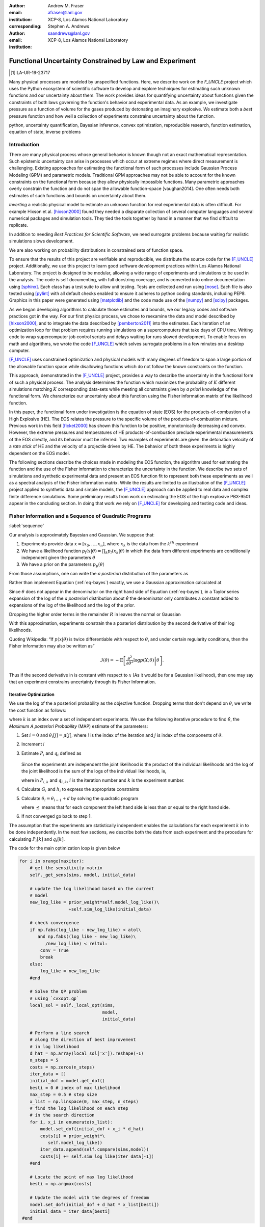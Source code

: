 
:author: Andrew M. Fraser
:email: afraser@lanl.gov
:institution: XCP-8, Los Alamos National Laboratory
:corresponding:

:author: Stephen A. Andrews
:email: saandrews@lanl.gov
:institution: XCP-8, Los Alamos National Laboratory

.. latex::

    \newcommand{\dmudc}{\left(\frac{\partial \mu(c)}{\partial c} \right)}
    \newcommand{\normal}[2]{{\cal N}\left( #1,#2 \right)}
    \newcommand{\normalexp}[3]{ -\frac{1}{2}
      (#1 - #2)^T #3^{-1} (#1 - #2) }
    \newcommand{\La}{{\cal L}}
    \newcommand{\fnom}{\tilde f}
    \newcommand{\fhat}{\hat f}
    \newcommand{\COST}{\cal C}
    \newcommand{\LL}{{\cal L}}
    \newcommand{\Fisher}{{\cal I}}
    \newcommand{\Prob}{\text{Prob}}
    \newcommand{\field}[1]{\mathbb{#1}}
    \newcommand\REAL{\field{R}}
    \newcommand\Z{\field{Z}}
    \newcommand{\partialfixed}[3]{\left. \frac{\partial #1}{\partial#2}\right|_#3}
    \newcommand{\partiald}[2]{\frac{\partial #1}{\partial #2}}
    \newcommand{\argmin}{\operatorname*{argmin}}
    \newcommand{\argmax}{\operatorname*{argmax}}
    \newcommand\norm[1]{\left|#1\right|}
    \newcommand\bv{\mathbf{v}}
    \newcommand\bt{\mathbf{t}}
    \newcommand\vol{v}        % specific volume
    \newcommand{\pressure}{p}
    \newcommand{\eos}{f}
    \newcommand{\eosnom}{\tilde f}
    \newcommand{\EOS}{{\cal F}}
    \newcommand{\data}{y}
    \newcommand{\DATA}{{\cal Y}}
    \newcommand\Vfunc{\mathbb{V}}
    \newcommand\Vt{\mathbf{V}}
    \newcommand\vexp{V_{\rm{exp}}}
    \newcommand\texp{T_{\rm{exp}}}
    \newcommand\cf{c_f}
    \newcommand\cv{c_v}
    \newcommand\fbasis{b_f}
    \newcommand\vbasis{b_v}
    \newcommand\tsim{{\mathbf t}_{\rm{sim}}}
    \newcommand\DVDf{\partiald{\Vt}{f}}
    \newcommand\Lbb{\mathbb{L}}
    \newcommand\epv{\epsilon_v}
    \newcommand\epf{\epsilon_f}
	      
==========================================================
 Functional Uncertainty Constrained by Law and Experiment
==========================================================

.. [1] LA-UR-16-23717

.. class:: abstract
		  
   Many physical processes are modeled by unspecified functions.
   Here, we describe work on the `F_UNCLE` project which uses the
   Python ecosystem of scientific software to develop and explore
   techniques for estimating such unknown functions and our
   uncertainty about them.  The work provides ideas for quantifying
   uncertainty about functions given the constraints of both laws
   governing the function's behavior and experimental data.  As an
   example, we investigate pressure as a function of volume for the
   gases produced by detonating an imaginary explosive.  We estimate
   both a *best* pressure function and how well a collection of
   experiments constrains uncertainty about the function.
     
.. class:: keywords

   python, uncertainty quantification, Bayesian inference, convex
   optimization, reproducible research, function estimation, equation
   of state, inverse problems

Introduction
============
  
There are many physical process whose general behavior is known though
not an exact mathematical representation.  Such epistemic uncertainty
can arise in processes which occur at extreme regimes where direct
measurement is challenging.  Existing approaches for estimating the
functional form of such processes include Gaussian Process Modeling
(GPM) and parametric models.  Traditional GPM approaches may not be
able to account for the known constraints on the functional form
because they allow physically impossible functions.  Many parametric
approaches overly constrain the function and do not span the allowable
function-space [vaughan2014].  One often needs both estimates of such
functions and bounds on uncertainty about them.

*Inverting* a realistic physical model to estimate an unknown function
for real experimental data is often difficult.  For example Hixson et
al. [hixson2000]_ found they needed a disparate collection of several
computer languages and several numerical packages and simulation
tools.  They tied the tools together by hand in a manner that we find
diffcult to replicate.

In addition to needing *Best Practices for Scientific Software*, we
need surrogate problems because waiting for realistic simulations
slows development.

We are also working on probability distributions in constrained sets
of function space.

To ensure that the results of this project are verifiable and
reproducible, we distribute the source code for the [F_UNCLE]_
project.  Additionally, we use this project to learn good software
development practices within Los Alamos National Laboratory.  The
project is designed to be modular, allowing a wide range of
experiments and simulations to be used in the analysis.  The code is
self documenting, with full docstring coverage, and is converted into
online documentation  using [sphinx]_.  Each class has a test suite to allow
unit testing.  Tests are collected and run using [nose]_.  Each file
is also tested using [pylint]_ with all default checks enabled to
ensure it adheres to python coding standards, including PEP8.
Graphics in this paper were generated using [matplotlib]_ and the code
made use of the [numpy]_ and [scipy]_ packages.

As we began developing algorithms to calculate those estimates and
bounds, we our legacy codes and software practices got in the way.
For our first physics process, we chose to reexamine the data and
model described by [hixson2000]_, and to integrate the data described
by [pemberton2011]_ into the estimates.  Each iteration of an
optimization loop for that problem requires running simulations on a
supercomputers that take days of CPU time.  Writing code to wrap
supercomputer job control scripts and delays waiting for runs slowed
development.  To enable focus on math and algorithms, we wrote the
code [F_UNCLE]_ which solves surrogate problems in a few minutes on a
desktop computer.

[F_UNCLE]_ uses constrained optimization and physical models with many
degrees of freedom to span a large portion of the allowable function
space while disallowing functions which do not follow the known
constraints on the function.

This approach, demonstrated in the [F_UNCLE]_ project, provides a way
to describe the uncertainty in the functional form of such a physical
process.  The analysis determines the function which maximizes the
probability of :math:`K` different simulations matching :math:`K`
corresponding data-sets while meeting all constraints given by *a
priori* knowledge of the functional form.  We characterize our
uncertainty about this function using the Fisher information matrix of
the likelihood function.

In this paper, the functional form under investigation is the equation
of state (EOS) for the products-of-combustion of a High Explosive
(HE). The EOS relates the pressure to the specific volume of the
products-of-combustion mixture. Previous work in this field
[ficket2000]_ has shown this function to be positive, monotonically
decreasing and convex. However, the extreme pressures and temperatures
of HE products-of-combustion preclude experimental measurements of the
EOS directly, and its behavior must be inferred.  Two examples of
experiments are given: the detonation velocity of a *rate stick* of HE
and the velocity of a projectile driven by HE. The behavior of both
these experiments is highly dependent on the EOS model.

The following sections describe the choices made in modeling the EOS
function, the algorithm used for estimating the function and the use
of the Fisher information to characterize the uncertainty in the
function.  We describe two sets of simulations and synthetic
experimental data and present an EOS function fit to represent both
these experiments as well as a spectral analysis of the Fisher
information matrix.  While the results are limited to an illustration
of the [F_UNCLE]_ project applied to synthetic data and simple models,
the [F_UNCLE]_ approach can be applied to real data and complex finite
difference simulations. Some preliminary results from work on
estimating the EOS of the high explosive PBX-9501 appear in the
concluding section.  In doing that work we rely on [F_UNCLE]_ for
developing and testing code and ideas.


Fisher Information and a Sequence of Quadratic Programs
=======================================================
:label:`sequence`


Our analysis is approximately Bayesian and Gaussian. We suppose that:

#. Experiments provide data :math:`x=[x_0,\ldots,x_n]`, where
   :math:`x_k` is the data from the :math:`k^{th}` experiment

#. We have a likelihood function :math:`p_l(x|\theta) = \prod_k
   p_l(x_k|\theta)` in which the data from different experiments are
   conditionally independent given the parameters :math:`\theta`

#. We have a prior on the parameters :math:`p_p(\theta)`

From those assumptions, one can write the *a posteriori* distribution of
the parameters as

.. math::
   :label: eq-bayes

   p(\theta|x) = \frac{p_l(x|\theta) p_p(\theta)}{\int p_l(x|\phi) p_p(x) d\phi}.

Rather than implement Equation (:ref:`eq-bayes`) exactly, we use a
Gaussian approximation calculated at

.. math::
   :label: eq-map

   \hat \theta \equiv {\operatorname*{argmax}}_{\phi} p(\theta|x).

Since :math:`\theta` does not appear in the denominator on the right
hand side of Equation (:ref:`eq-bayes`), in a Taylor series expansion
of the log of the *a posteriori* distribution about :math:`\hat \theta`
the denominator only contributes a constant added to expansions of the
log of the likelihood and the log of the prior.

.. math::
   :type: align

   &\log \left( p(\theta|x) \right) = \log \left( \frac{p_l(x|\hat \theta)
         p_p(\hat \theta)}{\int p_l(x|\phi) p_p(x) d\phi} \right) \nonumber \\
     &\qquad~+ \frac{1}{2}
     \left( \theta - \hat \theta \right)^T \left(
       \frac{d^2 \log\left( p_l(x|\phi) \right) }{d\phi^2} +
       \frac{d^2 \log \left( p_p(\phi) \right) }{d\phi^2} 
     \right)_{\phi=\hat \theta} \left( \theta - \hat \theta \right)\\&\qquad + R \nonumber \\
     \label{eq:taylor}
     &\qquad\equiv C + \frac{1}{2}
     \left( \theta - \hat \theta \right)^T H \left( \theta - \hat \theta \right)
     + R

Dropping the higher order terms in the remainder :math:`R` in leaves
the normal or Gaussian

.. math::
   :type: align

   \theta|x &\sim {{\cal N}\left( \hat \theta,\Sigma = H^{-1} \right)}\\
     p(\theta|x) &= \frac{1}{\sqrt{(2\pi)^{k}|\Sigma|}} \exp\left(
       -\frac{1}{2}(\theta-\hat\theta)^\mathrm{T}\Sigma^{-1}
        (\theta-\hat\theta) \right).

With this approximation, experiments constrain the a posteriori
distribution by the second derivative of their log likelihoods.

Quoting Wikipedia: “If :math:`p(x|\theta)` is twice differentiable with
respect to :math:`\theta`, and under certain regularity conditions, then
the Fisher information may also be written as”

.. math::

   \mathcal{I}(\theta) = - \operatorname{E}
     \left[\left. \frac{\partial^2}{\partial\theta^2} \log
         p(X;\theta)\right|\theta \right].

Thus if the second derivative in is constant with respect to :math:`x`
(As it would be for a Gaussian likelihood), then one may say that an
experiment constrains uncertainty through its Fisher Information.

Iterative Optimization
----------------------

We use the log of the a posteriori probability as the objective function.
Dropping terms that don't depend on :math:`\theta`, we write the cost function
as follows:

.. math::
   :type: align

     C(\theta) &\equiv -\log(p(\theta)) - \sum_k \log(p(x_k|\theta)) \\
     &\equiv \frac{1}{2} (\theta-\mu)^T \Sigma^{-1} (\theta-\mu) - 
     \sum_k \log(p(x_k|\theta)),

where :math:`k` is an index over a set of independent experiments. We
use the following iterative procedure to find :math:`\hat \theta`, the
*Maximum A posteriori Probability* (MAP) estimate of the parameters:

#. Set :math:`i=0` and :math:`\theta_i[j] = \mu[j]`, where :math:`i` is the
   index of the iteration and :math:`j` is index of the components of
   :math:`\theta`.

#. Increment :math:`i`

#. Estimate :math:`P_i` and :math:`q_i` defined as

      .. math::
	 :type: align

	 q_i^T &\equiv \left. \frac{d}{d\theta} C(\theta)\right|_{\theta=\theta_{i-1}} \\
	     P_i &\equiv \left. \frac{d^2}{d\theta^2} C(\theta)\right|_{\theta=\theta_{i-1}}
	 

   Since the experiments are independent the joint likelihood is the
   product of the individual likelihoods and the log of the joint
   likelihood is the sum of the logs of the individual likelihoods, ie,

   .. math::
      :type: align

      q_i^T &\equiv (\theta_{i-1}-\mu)\Sigma^{-1} + \sum_k
            \left. \frac{d}{d\theta} \log(p(x_k|\theta)\right|_{\theta=\theta_{i-1}} \nonumber \\
            & \equiv (\theta_{i-1}-\mu)\Sigma^{-1} + \sum_k q_{i,k}^T \\
            P_i &\equiv \Sigma^{-1} + \sum_k
            \left. \frac{d^2}{d\theta^2} \log(p(x_k|\theta)\right|_{\theta=\theta_{i-1}}\nonumber \\
            &\equiv \Sigma^{-1} + \sum_k P_{i,k}

   where in :math:`P_{i,k}` and :math:`q_{i,k}`, :math:`i` is the
   iteration number and :math:`k` is the experiment number.

#. Calculate :math:`G_i` and :math:`h_i` to express the appropriate
   constraints

#. Calculate :math:`\theta_i = \theta_{i-1} + d` by solving the
   quadratic program

   .. math::
      :type: align

      \text{Minimize } & \frac{1}{2} d^T P_i d + q^T d \\
      \text{Subject to } & G_id \preceq h_i
      
   where :math:`\preceq` means that for each component the left hand
   side is less than or equal to the right hand side.
      
#. If not converged go back to step 1.

The assumption that the experiments are statistically independent
enables the calculations for each experiment :math:`k` in to be done
independently. In the next few sections, we describe both the data
from each experiment and the procedure for calculating :math:`P_i[k]`
and :math:`q_i[k]`. 

The code for the main optimization loop is given below

.. code-block:: python
   
  for i in xrange(maxiter):
      # get the sensitivity matrix
      self._get_sens(sims, model, initial_data)

      # update the log likelihood based on the current
      # model
      new_log_like = prior_weight*self.model_log_like()\
                     +self.sim_log_like(initial_data)

      # check convergence
      if np.fabs(log_like - new_log_like) < atol\
         and np.fabs((log_like - new_log_like)\
	    /new_log_like) < reltol:
          conv = True
          break
      else:
          log_like = new_log_like
      #end

      # Solve the QP problem
      # using `cvxopt.qp`
      local_sol = self._local_opt(sims,
                                  model,
                                  initial_data)
				  
      # Perform a line search
      # along the direction of best improvement
      # in log likelihood      
      d_hat = np.array(local_sol['x']).reshape(-1)   
      n_steps = 5
      costs = np.zeros(n_steps)
      iter_data = []
      initial_dof = model.get_dof()
      besti = 0 # index of max likelihood
      max_step = 0.5 # step size
      x_list = np.linspace(0, max_step, n_steps)
      # find the log likelihood on each step
      # in the search direction
      for i, x_i in enumerate(x_list):
          model.set_dof(initial_dof + x_i * d_hat)
          costs[i] = prior_weight*\
             self.model_log_like()
          iter_data.append(self.compare(sims,model))
          costs[i] += self.sim_log_like(iter_data[-1])           
      #end

      # Locate the point of max log likelihood
      besti = np.argmax(costs)

      # Update the model with the degrees of freedom
      model.set_dof(initial_dof + d_hat * x_list[besti])
      initial_data = iter_data[besti]
   #end


The following sections describe the examples currently implemented in
F_UNCLE.  The components are the model parameters :math:`\theta`
which define an unknown EOS function and two experiments, namely a gun
and a rate stick.

Equation of State
=================
:label:`eos`

For the present work, we say that the thing we want to
estimate, :math:`\theta`, represents the equation of state (EOS)
of a gas.  We also say that the state of the gas in experiments
always lies on an isentrope and consequently the only relevant
data is the pressure as a function of specific volume (ml/gram)
of the gas.  For physical plausibility, we constrain the function to
have the following properties:

* Positive
* Monotonic
* Convex

Here, let us introduce the following notation: 
  
* :math:`\vol` Specific volume
* :math:`p` Pressure
* :math:`\eos` An EOS that maps specific volume to pressure, :math:`\eos: \vol \mapsto \pressure`.
* :math:`v_0` The minimum relevant volume.
* :math:`v_1` The maximum relevant volume.
* :math:`\EOS` The set of possible EOS functions, :math:`p(v), v_0 \leq v
  \leq v_1`

    
Cubic Splines
-------------

While no finite dimensional coordinate scheme can represent every
element of :math:`\EOS`, the flexibility of cubic splines lets us get
close to any element of :math:`\EOS` using a finite number of
parameters.  (An analysis of the efficiency of various representations
is beyond the scope of this paper.)

Constraining :math:`\eos` to be positive and to be a convex function
of :math:`\vol` is sufficient to ensure that it is also monotonic.
Although we are working on a definition of a probability measure on a
sets of functions that obeys those constraints and is further
constrained by :math:`\frac{\left| \eos(\vol) -
\mu_\eos(\vol)\right|}{\mu_\eos(\vol)} \leq \Delta`, for now, we
characterize the prior as Gaussian.  As we search for the mean of the
a posteriori distribution, we enforce the constraints, and the result
is definitely not Gaussian.  For the remainder of the present work we
ignore that inconsistency and use a prior defined in terms of spline
coefficients.  We start with a nominal EOS

.. math::
   :label: eq-nom
	 
   \eosnom(\vol) = \frac{F}{\vol^3}, \text{ where } F \leftrightarrow
   2.56\times10^9 \text{Pa} \text{ at one cm}^{3}\text{g}^{-1}

and over a finite domain we approximate it by a cubic spline with
coefficients :math:`\left\{\tilde \cf[i] \right\}`.  Thus :math:`c`,
the vector of spline coefficients is the set of unknown parameters
that we have previously let :math:`\theta` denote.  Then we assign a
variance to each coefficient:

.. math::
  :label: eq-3

  \sigma^2[i] = \left( \cf[i] \Delta \right)^2.

We set :math:`\Delta = 0.05`.  These choices yield:

.. math::
   :type: align
	  
   \mu_\eos &\leftrightarrow \left\{\tilde c[i] \right\} \\
   \Sigma_\eos[i,j] &= \tilde \sigma^2[i] \delta_{i,j}

Thus we have the following notation for splines and an a prior
distribution over :math:`\EOS`.

* :math:`\cf,\fbasis` Vector of coefficients and cubic spline basis
  functions that define an EOS.  We will use :math:`cf[i]` and
  :math:`\fbasis[i]` to denote components.
* :math:`\mu_\eos, \Sigma_\eos` Mean and covariance of prior
  distribution of EOS.  In a context that requires coordinates, we let
  :math:`\mu_\eos = \left( \cf[0], \cf[1], \ldots , \cf[n] \right)^T`.


The Nominal and *True* EOS
--------------------------

For each experiment, data comes from a simulation using a *true*
function and each optimization starts from the nominal EOS which is
the mean of the prior given in :ref:`eq-nom`.  We've made the *true*
EOS differ from the nominal EOS by a sum of Gaussian bumps.  Each bump
is characterized by a center volume :math:`v_k`, a width :math:`w_k`
and a scale :math:`s_k`, with:

.. math::

   b_k(v) = \frac{s_k F}{v_k^3} e^{- \frac{(v-v_k)^2}{2w_k^2}}

Throughout the remainder of this paper, the *true* EOS that we have
used to generate pseudo-experimental data is:

.. math::
   :label: eq-actual
   :type: align
	  
   f(v)&= \frac{F}{v^3} + b_0(v) 


where:

.. math::
   :type: align

   v_0 &= .4\, \text{cm}^3\text{g}^{-1}\\
   w_0 &= .1\, \text{cm}^3\text{g}^{-1}\\
   s_0 &= .0625 \\

.. figure:: scipy2016_figure1eos.png

   The prior and nominal *true* equation of state function. The two models differ near at a specific volume of 0.4 g cm :math:`^{-1}`
   

A Rate Stick
============

The data from this experiment represent a sequence of times that a
detonation shock is measured arriving at locations along a stick of HE
that is so thick that the detonation velocity is not reduced by
curvature.  The code for the pseudo data uses the average density and
sensor positions given by Pemberton et al.  [pemberton2011]_ for their
*Shot 1*.

.. figure:: stick.png

   The rate stick experiment showing the detonation wave propagating
   through the rate stick at the CJ velocity. Detonation velocity
   is measured by the arrival time of the shock at the sensors placed
   along the stick.

   
Implementation
--------------

.. A simple explanation of this that the CJ state is the post detonation state as calculated from conservation laws.

.. Reduce/simplify calculations for CJ below.  Emphasize that the only part of the isentrop that influences the CJ calculation is at the point of tangency.

The only property of the HE that this ideal rate stick measures is the
detonation velocity.  Code in `F_UNCLE.Experiments.Stick` derives that
velocity following Section 2A of Fickett and Davis [ficket2000]_
(entitled *The Simplest Theory*).  The detonation velocity is determined from the
location of the the Chapman Jouguet (CJ) state, where the following two curves are tangent in the :math:`p,v` plane:

* The Rayleigh line which gives a relation implied by conservation
  laws between pressure and density (or specific volume) before and
  after a shock traveling at a given velocity.
* An isentrope, giving the relationship between pressure and specific volume in the products of detonation assuming the flow is adiabatic. This assumption is reasonable given the short timescales at which the experiment occurs.  

The Rayleigh line is a function of velocity while the EOS is not. Locating the velocity which makes these two curves tangent locates the CJ point and detonation velocity in the HE. The EOS function only affects the detonation velocity in the vicinity of the CJ point. Therefore, this experiment only gives information about the EOS for specific volumes near the specific volume of the CJ point.

On page 17 of Fickett and Davis [ficket2000]_, Equation 2.3 expresses
the Rayleigh line as,

.. math::
   :label: eq-rayleigh
	   
   \rho_0^2 V^2 - (p-p_0)/(v_0-v) = 0,

where:

* :math:`\rho_0` is the initial density (before detonation wave arrives)
* :math:`v_0\equiv\frac{1}{\rho_0}` is the initial specific volume
* :math:`p_0` is the initial pressure
* :math:`V` is the velocity of the detonation wave
* :math:`p` is the pressure at positions behind the wave
* :math:`v` is the specific volume at positions behind the wave.

Rearranging the terms in :ref:`eq-rayleigh` yields this relation
between pressure and volume after the shock,

.. math::
   
   p = R(v,V) \equiv p_0 + \frac{V^2(v_0-v)}{v_0^2}.

The detonation velocity can be located by solving for the velocity
where Rayleigh line is tangent to the isentrope, known as the Chapman
Jouguet (CJ) point.

.. math::
   :type: align
	  
   F(v,V) &= \eos(v) - R(v,V)\\
   F'(v,V) &= \frac{d \eos}{d v} - \frac{V^2}{v_0^2},

At the CJ point, the Rayleigh line and the EOS have the same value of pressure, so the following condition holds:

.. math::	  
   :label: eq-fcond
	   
   F(v,V) = 0 

Also at the CJ point, the Rayleigh line and EOS have the same slope, so this relation holds as well.

.. math::
   :label: eq-dfcond

   F'(v,V) = 0.


First a line search using the `scipy.optimize.brentq` method is used to determine the specific volume where the slope of the EOS and Rayleigh line are equal, for a given velocity, :math:`V`. The solution of this line search is :math:`v(V)`. A second line search finds the value of velocity such that the EOS and Rayleigh line were coincident, i. e.

.. math::
   :label: eq-fv

   F(v(V),V) = 0.

The solution to these nested line searches yielded a point where the EOS and Rayleigh line were tangent, the CJ point by definition. Figure :ref:`fig-cj-stick` shows the Rayleigh line, CJ point and EOS after this procedure.

.. figure:: scipy2016_figure1.png
   :align: center  
	   
   Isentropes, Rayleigh lines and CJ conditions. Starting from the
   isentrope labeled *Prior EOS* and using data from a simulated
   experiment based on the isentrope labeled *True EOS*, the
   optimization algorithm described in the Algorithm section produced
   the estimate labeled *Fit EOS*.  Solving Eqn. :ref:`eq-fv` for  the
   *Fit EOS* isentropes yields a  Rayleigh lines  Outside of the CJ
   points where the Rayleigh line is tangent to the isentropes, the
   data does not constrain the isentropes. :label:`fig-cj-stick`

Comparison to Pseudo Experimental Data
--------------------------------------

The previous simulation calculated the detonation velocity,
:math:`V_{\text{CJ}}(\eos)`, while experimental data were a series of
times when the shock reached a given position on the rate-stick. The
simulated detonation velocity could be related to these arrival times
using:

.. math::

   t[j] = \frac{x[j]}{V_{\text{CJ}}(\eos)}.

where :math:`x[j]` were the locations of each sensor measuring arrival time.

The sensitivity of the simulated response at the set of arrival times
to the spline coefficients governing the equation of state is given
by:

.. math::
   
  D[j,i] \equiv \frac{\partial t[j]}{\partial c[i]}

where the derivative was evaluated using finite differences.

The Gun
=======

The data from this experiment are a time series of measurements of a
projectile's velocity as it accelerates down a gun barrel driven by
the expanding products-of-combustion of HE.


.. figure:: gun.png

   The gun experiment. The projectile of a given mass and cross-sectional area is accelerated down the barrel by the expanding products of combustion from the high explosives in the barrel.

   
Implementation
--------------

The position and velocity history of the projectile is generated by
the `scipy.integrate.odeint` algorithm. This method solves the
differential equation for the projectile position and velocity as it
is accelerated along the barrel.

.. math::
   :label: eq-gun-difeq
   :type: align
      
   \frac{\mathrm{d}x(t)}{\mathrm{d}t} & = v(t) \\
   \frac{\mathrm{d}v(t)}{\mathrm{d}t} & = \frac{A}{m_{proj}} \eos\left( \frac{x(t) A}{m_{HE}} \right)

where:

* :math:`t` is time from detonation (assuming the HE burns instantly)
* :math:`x(t)` is the position of the projectile along the barrel  
* :math:`v(t)` is the velocity of the projectile
* :math:`A` is the cross-sectional area of the barrel
* :math:`m_{HE}` is the initial mass of high explosives
* :math:`m_{proj}` is the mass of the projectile  
* :math:`\eos` is the equation of state which relates the pressure to
  the specific volume of the HE products-of-combustion

The acceleration is computed based the projectile's mass and the force
resulting from the uniform pressure acting on the projectile. This
pressure is related to the projectile's position by the EOS, assuming
that the projectile perfectly seals the barrel so the mass of
products-of-combustion behind the projectile remains constant.

Comparison to Psudo Experimental Data
-------------------------------------

The experimental data were also the result of this simulation but
performed using the nominal *true* EOS described previously. These
experimental data were a series of times and corresponding
velocities. To compare the experiments to simulations, which may use a
different time discretization, the simulated response was represented
by a spline, and was compared to the experiments at each experimental
time stamp.

.. math::
   :label: gun_sens
	   
   D[j,i] = \partiald{\hat{v}(t_{exp}[j])}{\cf[i]}

where:

* :math:`\hat{v}` is the velocity given from the spline fit to simulated :math:`v(t)` data
* :math:`t_{exp}` is the times where experimental data were available

 
    
Numerical Results
=================

The algorithm was applied to the sets of simulation results and pseudo
experimental data for both the rate-stick and gun models. Figure
:ref:`fig-opt-stick` shows the improved agreement between the
simulated and *experimental* arrival times as the algorithm adjust the
equation of state. Similar results are shown in Figure
:ref:`fig-fve-gun` , where the significant error in velocity history
at early times is reduced by and order of magnitude as the optimized
EOS model approached the *true* EOS.

.. figure:: scipy2016_figure3.png
   :align: center   

   Fitting an isentrope to rate stick data.  In the upper plot, green
   +'s denote measured shock arrival time at various positions.  The blue
   line represents the shock velocity calculated from the nominal EOS,
   and the black line is the result of the optimization algorithm described
   in the text. :label:`fig-opt-stick`


.. figure:: scipy2016_figure4.png
   :align: center	   

   Estimation of the maximum *a posteriori* probability
   parameters of the gun experiment.  The *True EOS* appears
   in the upper plot, and the optimization starts with the *Prior EOS*
   and ends with *Fit EOS*.  The corresponding velocity for the gun as a
   function of position appears in the lower plot. The estimation also
   used experimental data from the rate stick. :label:`fig-fve-gun`


Fisher Information Matrix
-------------------------

The Fisher information matrix characterizes how tightly the
experimental data constrain the spline coefficients. This matrix can
be better understood through a spectral decomposition to show the
magnitude of the eigenvalues and the eigenvector behavior.

The eigenvalues and eigenvectors of the Fisher information matrix of
the rate-stick experiment are shown in Figure
:ref:`fig-info-stick`. Only the CJ point on the EOS influences the
forecast data, :math:`\mu(c)`.  Thus only one degree of freedom in the
model influences the likelihood and Fisher Information matrix,
:math:`\Fisher`, should have a rank of one. Figure
:ref:`fig-info-stick` illustrates characteristics of the optimization
procedure and :math:`\Fisher(\hat c)`.  The largest eigenvalue
:math:`\Fisher(\hat c)` is :math:`10^{4}` larger than the next
largest, ie, the rank of :math:`\Fisher(\hat c)` is effectively unity.

.. figure:: scipy2016_figure2.png
   :align: center
   :class: w	   

   Fisher Information of the Rate Stick Experiment. The largest three
   eigenvalues of :math:`\Fisher(\hat c)` appear in the upper plot and
   the eigenfunction corresponding to the largest eigenvalue appears in
   he lower plot. :label:`fig-info-stick`
   

The Fisher information matrix of the gun experiment is more complex as
changes to the EOS affect the entire time history of the projectile
velocity. In Figure :ref:`fig-info-gun` There is no clear *dominating*
eigenvalue, the largest eigenvalue corresponds to an eigenvector which
is more influential at smaller projectile displacements while the next
three largest eigenvalues correspond to eigenvectors which are more
influential across the range of displacements.

.. figure:: scipy2016_figure5
   :align: center	    

   Fisher Information of the Gun Experiment.  The largest four
   eigenvalues of :math:`\Fisher(\hat c)`
   appear in the upper plot and the eigenfunctions corresponding to
   the largest four eigenvalues appear in the lower plot. :label:`fig-info-gun`

These preliminary investigations of the Fisher information matrix show
how this matrix can be informative in describing the uncertainty
associated with the optimal EOS function determined by the [F_UNCLE]_
algorithm.  Notice that the eigenvectors of the matrix describe
functions that are  zero for states not visited by the gun
experiment.
   
Conclusion, Caveats and Future Work
===================================

We have described an iterative procedure for estimating functions
based on experimental data in a manner that enforces chosen
characteristics.  The code [F_UNCLE]_ implements the procedure and we used
it to make the figures in the previous sections.  [F_UNCLE]_ runs on a
modest desktop computer and makes the figures in a few minutes.  That
speed and simplicity allows one to easily try out new ideas and code.
We have relied on [F_UNCLE]_ to guide work with real experimental data and
simulations on high performance computers that use proprietary
software.  Figure :ref:`fig-pbx` is the result of applying the ideas
presented here to the physical experiments described in
[pemberton2011]_.

.. figure:: fit_v.pdf
   :align: center
	
   Improvement of match between true experiments on PBX-9501 and
   simulations on a high performance computer.  The mean of the
   experimental data is labeled :math:`\mu`, and the optimization
   scheme yields the EOSs that produce the traces labeled
   :math:`fit_n`. :label:`fig-pbx`

[F_UNCLE]_ has been useful for us, and while we believe it could be useful
for others, we emphasize that it is a work in progress.  In
particular:

* The prior is inconsistent.  We hope to analyze and perhaps mitigate
  the effects of that inconsistency in future work.
* The choice of splines is not justified.  We plan to compare the
  performance of coordinate system options in terms of quantities such
  as bias and variance in future work.
* The optimization procedure is ad hoc.  We have already begun to
  consider other optimization algorithms.

The modular design of [F_UNCLE]_ means that it can be easily extended to model any process where there is a simulation which depends on a model with an unknown functional form. The self documenting capabilities of the code and the test suites included with the source code will help others integrate other existing models and simulations into this framework to allow it to be applied to many other physical problems.	   

References
==========

.. [vaughan2014] Vaughan, D. E. and Preston, D. L. "Physical Uncertainty
		 Bounds (PUB)". LA-UR-14-20441, Los Alamos National
		 Laboratory, Los Alamos, NM.
		 
.. [pemberton2011] Pemberton et al. "Test Report for Equation of State
                   Measurements of PBX-9501". LA-UR-11-04999, Los
                   Alamos National Laboratory, Los Alamos, NM.

.. [hixson2000] Hixson, R. S. et al., 2000. "Release isentropes of overdriven plastic-bonded explosive PBX-9501." *J. Applied Physics* **88** (11) pp. 6287-6293
	       
.. [ficket2000] Ficket, W. and
                Davis, W. C., 2000. "Detonation". University of
                California Press: Berkeley, CA.

.. [F_UNCLE] "F_UNCLE: Functional Uncertainty Constrained by Law and
             Experiment" `https://github.com/fraserphysics/F_UNCLE
             <https://github.com/fraserphysics/F_UNCLE>`_ [Online;
             accessed 2016-05-27].

.. [Scipy] Jones, E., Oliphant, E., Peterson, P., et al. "SciPy\: Open
           Source Scientific Tools for Python", 2001-,
           `<http://www.scipy.org/>`_ [Online; accessed 2016-05-27].

.. [matplotlib] Hunter, J. D.. "Matplotlib\: A 2D Graphics
                Environment", Computing in Science & Engineering,
                **9**, 90-95 (2007), `DOI:10.1109/MCSE.2007.55
                <https://doi.org/10.1109/MCSE.2007.55>`_

.. [numpy] van der Walt, S. , Colbert, C. S.  and Varoquaux, G.. "The
           NumPy Array\: A Structure for Efficient Numerical
           Computation", Computing in Science \& Engineering, **13**,
           22-30 (2011), `DOI:10.1109/MCSE.2011.37
           <https://doi.org/10.1109/MCSE.2011.37>`_

.. [cvxopt] Andersen, M. and Vandenberghe, L.. "cvxopt\: Convex
            Optimization Package" `<http://cvxopt.org/>`_ [Online;
            accessed 2016-05-27].

.. [sphinx] "sphinx\: Python Documentation Generator"
            `<http://www.sphinx-doc.org/>`_ [Online; accessed
            2016-05-27].

.. [pylint] "pylint\: Python Code Static Checker"
            `<https://www.pylint.org/>`_ [Online; accessed
            2016-05-27].

.. [nose] "nose: Nose Extends Unittest to Make Testing Easier"
          `<https://pypi.python.org/pypi/nose/1.3.7>`_ [Online;
          accessed 2016-05-27].
   
       
       
	     
.. .. [hill1997] Hill, L. G., 1997. "Detonation Product Equation-of-State Directly From the Cylinder Test". Proc. 21st Int. Symp. on Shock Waves, Great Keppel Insland, Australia.

..
   Local Variables:
   mode: rst
   compile-command: "cd ../..; ./make_paper.sh papers/andrew_fraser"
   End:
